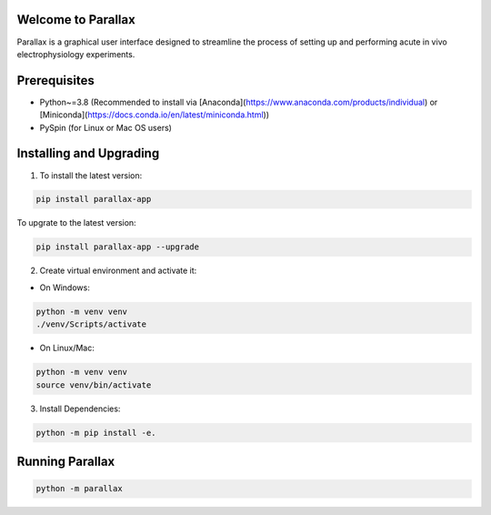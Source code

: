 Welcome to Parallax
=========================

.. image:: ../ui/ParallaxReadME.jpg
   :alt: Parallax

Parallax is a graphical user interface designed to streamline the process of setting up and performing acute in vivo electrophysiology experiments.


Prerequisites
=========================
- Python~=3.8 (Recommended to install via [Anaconda](https://www.anaconda.com/products/individual) or [Miniconda](https://docs.conda.io/en/latest/miniconda.html))
- PySpin (for Linux or Mac OS users)


Installing and Upgrading
=========================

1. To install the latest version:

.. code-block:: bash

   pip install parallax-app

To upgrate to the latest version:

.. code-block:: bash

   pip install parallax-app --upgrade


2. Create virtual environment and activate it:

- On Windows:

.. code-block:: bash

   python -m venv venv
   ./venv/Scripts/activate

- On Linux/Mac:

.. code-block:: bash

   python -m venv venv
   source venv/bin/activate

3. Install Dependencies:

.. code-block:: bash

   python -m pip install -e.


Running Parallax
=========================

.. code-block:: bash

   python -m parallax